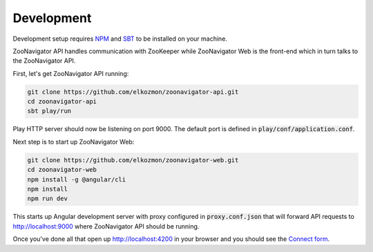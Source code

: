 ===========
Development
===========

Development setup requires `NPM <https://www.npmjs.com/>`_ and `SBT <https://www.scala-sbt.org/>`_ to be installed on your machine.

ZooNavigator API handles communication with ZooKeeper while
ZooNavigator Web is the front-end which in turn talks to the ZooNavigator API.


First, let's get ZooNavigator API running:

.. code-block:: bash

  git clone https://github.com/elkozmon/zoonavigator-api.git
  cd zoonavigator-api
  sbt play/run

Play HTTP server should now be listening on port 9000. The default port is defined in :code:`play/conf/application.conf`.

Next step is to start up ZooNavigator Web:

.. code-block:: bash

  git clone https://github.com/elkozmon/zoonavigator-web.git
  cd zoonavigator-web
  npm install -g @angular/cli
  npm install
  npm run dev

This starts up Angular development server with proxy configured in :code:`proxy.conf.json` that will forward API requests to http://localhost:9000 where ZooNavigator API should be running.

Once you've done all that open up http://localhost:4200 in your browser and you should see the `Connect form <../_static/images/screenshots/connect-form.png>`_.
